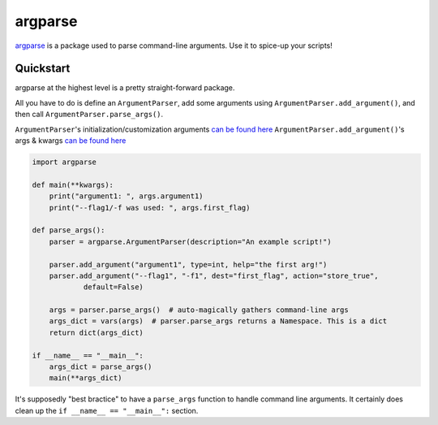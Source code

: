 .. _argparse:

========
argparse
========

`argparse <https://docs.python.org/3/library/argparse.html>`__ is a package used to parse command-line arguments. Use it to spice-up your scripts!

----------
Quickstart
----------

argparse at the highest level is a pretty straight-forward package. 

All you have to do is define an ``ArgumentParser``, add some arguments using ``ArgumentParser.add_argument()``, and then call ``ArgumentParser.parse_args()``. 

``ArgumentParser``'s initialization/customization arguments `can be found here <https://docs.python.org/3/library/argparse.html#argumentparser-objects>`__
``ArgumentParser.add_argument()``'s args & kwargs `can be found here <https://docs.python.org/3/library/argparse.html#the-add-argument-method>`__

.. code-block:: python

  import argparse

  def main(**kwargs):
      print("argument1: ", args.argument1)
      print("--flag1/-f was used: ", args.first_flag)

  def parse_args():
      parser = argparse.ArgumentParser(description="An example script!")

      parser.add_argument("argument1", type=int, help="the first arg!")
      parser.add_argument("--flag1", "-f1", dest="first_flag", action="store_true",
              default=False)

      args = parser.parse_args()  # auto-magically gathers command-line args
      args_dict = vars(args)  # parser.parse_args returns a Namespace. This is a dict
      return dict(args_dict)

  if __name__ == "__main__":
      args_dict = parse_args()
      main(**args_dict)



It's supposedly "best bractice" to have a ``parse_args`` function to handle command line arguments. It certainly does clean up the ``if __name__ == "__main__":`` section.

